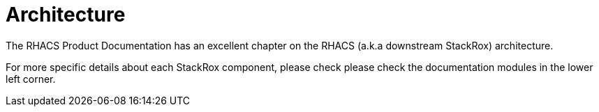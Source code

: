 = Architecture

The RHACS Product Documentation has an excellent chapter on the RHACS (a.k.a
downstream StackRox) architecture.

For more specific details about each StackRox component, please check
please check the documentation modules in the lower left corner.
